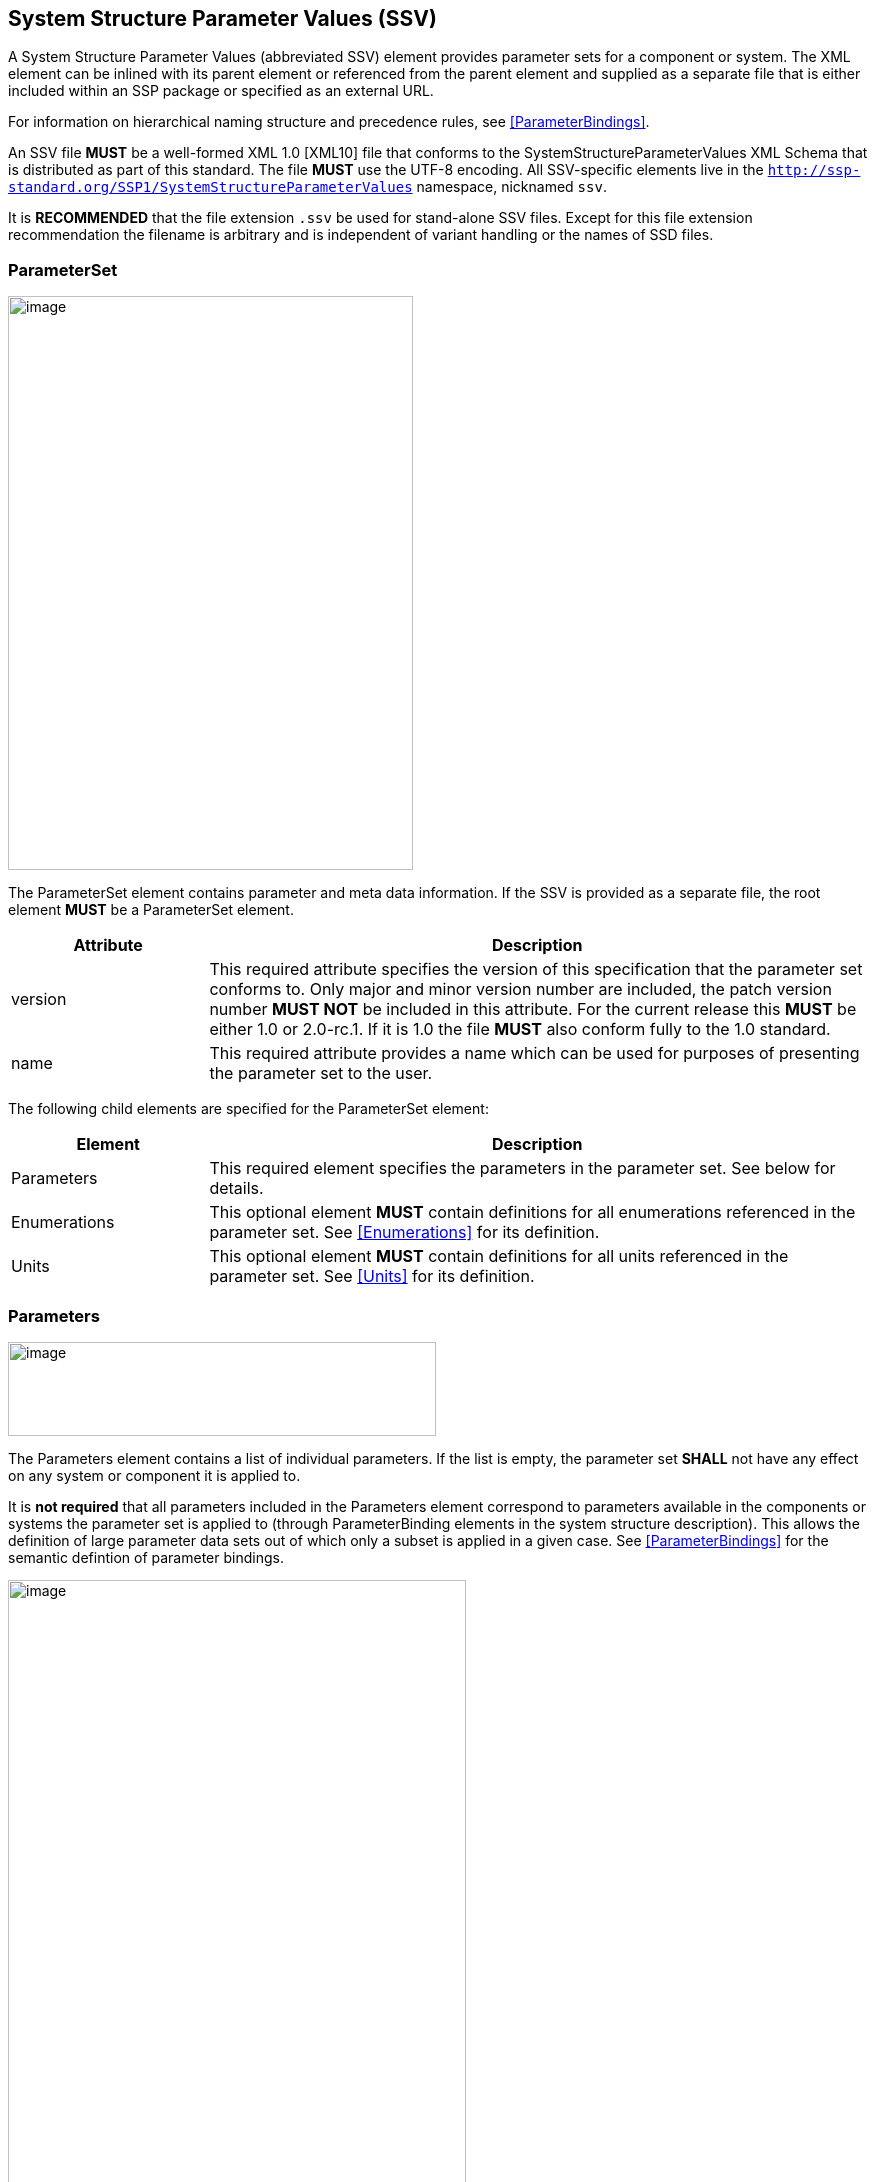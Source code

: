 == System Structure Parameter Values (SSV) [[SSV]]

A System Structure Parameter Values (abbreviated SSV) element provides parameter sets for a component or system.
The XML element can be inlined with its parent element or referenced from the parent element and supplied as a separate file that is either included within an SSP package or specified as an external URL.

For information on hierarchical naming structure and precedence rules, see <<ParameterBindings>>.

An SSV file *MUST* be a well-formed XML 1.0 [XML10] file that conforms to the SystemStructureParameterValues XML Schema that is distributed as part of this standard.
The file *MUST* use the UTF-8 encoding.
All SSV-specific elements live in the `http://ssp-standard.org/SSP1/SystemStructureParameterValues` namespace, nicknamed `ssv`.

It is *RECOMMENDED* that the file extension `.ssv` be used for stand-alone SSV files.
Except for this file extension recommendation the filename is arbitrary and is independent of variant handling or the names of SSD files.

=== ParameterSet

image:images/SystemStructureParameterValues_ParameterSet.png[image,width=405,height=574]

The ParameterSet element contains parameter and meta data information.
If the SSV is provided as a separate file, the root element *MUST* be a ParameterSet element.

[width="100%",cols="23%,77%",options="header",]
|===
|Attribute |Description
|version |This required attribute specifies the version of this specification that the parameter set conforms to.
Only major and minor version number are included, the patch version number *MUST NOT* be included in this attribute.
For the current release this *MUST* be either 1.0 or 2.0-rc.1.
If it is 1.0 the file *MUST* also conform fully to the 1.0 standard.
|name |This required attribute provides a name which can be used for purposes of presenting the parameter set to the user.
|===

The following child elements are specified for the ParameterSet element:

[width="100%",cols="23%,77%",options="header",]
|===
|Element |Description
|Parameters |This required element specifies the parameters in the parameter set.
See below for details.
|Enumerations |This optional element *MUST* contain definitions for all enumerations referenced in the parameter set.
See <<Enumerations>> for its definition.
|Units |This optional element *MUST* contain definitions for all units referenced in the parameter set.
See <<Units>> for its definition.
|===

=== Parameters

image:images/image48.png[image,width=428,height=94]

The Parameters element contains a list of individual parameters.
If the list is empty, the parameter set *SHALL* not have any effect on any system or component it is applied to.

It is *not required* that all parameters included in the Parameters element correspond to parameters available in the components or systems the parameter set is applied to (through ParameterBinding elements in the system structure description).
This allows the definition of large parameter data sets out of which only a subset is applied in a given case.
See <<ParameterBindings>> for the semantic defintion of parameter bindings.

image:images/image49.png[image,width=458,height=891]

The following XML attributes are specified for the Parameter element:

[width="100%",cols="23%,77%",options="header",]
|===
|Attribute |Description
|name |This required attribute specifies the name of the parameter in the parameter set.
The name *MUST* be unique within the parameter set.
|===

The following XML child elements are specified for the Parameter element:

[width="100%",cols="31%,69%",options="header",]
|===
|Element |Description
|Real / Float64 / Float32 / +
Integer / Int8 / UInt8 / Int16 / UInt16 / +
Int32 / UInt32 / Int64 / UInt64 / +
Boolean / String / Enumeration / Binary |Exactly one of these elements *MUST* be present to specify the type of the parameter.
See below for details on each type.
|Dimension |One or more of these optional elements specify the parameter array dimensions, making the parameter an array parameter.
See <<ssc_dimensions>> for details.
|===

The dimensionality of the parameter is given by the presence of one or more Dimension elements.

==== Real

image:images/image50.png[image,width=231,height=149]

This type specifies a parameter that represents an IEEE754 double precision floating point number, or an array of such values.

[width="100%",cols="23%,77%",options="header",]
|===
|Attribute |Description
|value |This required attribute specifies the value of the parameter.
|unit |This optional attribute gives the name of the unit of the parameter.
The name *MUST* match the name of a unit defined in the Units element in the ParameterSet root element.
|===

For array parameters, values are specified as a space-separated list of values in row-major order, as specified in FMI.

==== Float64

image:images/image50.png[image,width=231,height=149]

This type specifies a parameter that represents an IEEE754 double precision floating point number, or an array of such values.

[width="100%",cols="23%,77%",options="header",]
|===
|Attribute |Description
|value |This required attribute specifies the value of the parameter.
|unit |This optional attribute gives the name of the unit of the parameter.
The name *MUST* match the name of a unit defined in the Units element in the ParameterSet root element.
|===

For array parameters, values are specified as a space-separated list of values in row-major order, as specified in FMI.

==== Float32

image:images/image50.png[image,width=231,height=149]

This type specifies a parameter that represents an IEEE754 single precision floating point number, or an array of such values.

[width="100%",cols="23%,77%",options="header",]
|===
|Attribute |Description
|value |This required attribute specifies the value of the parameter.
|unit |This optional attribute gives the name of the unit of the parameter.
The name *MUST* match the name of a unit defined in the Units element in the ParameterSet root element.
|===

For array parameters, values are specified as a space-separated list of values in row-major order, as specified in FMI.

==== Integer

image:images/image51.png[image,width=222,height=95]

This type specifies a parameter that represents a 32-bit signed integer, or an array of such values.

[width="100%",cols="23%,77%",options="header",]
|===
|Attribute |Description
|value |This required attribute specifies the value of the parameter.
|===

For array parameters, values are specified as a space-separated list of values in row-major order, as specified in FMI.

==== Int8

image:images/image51.png[image,width=222,height=95]

This type specifies a parameter that represents a 8-bit signed integer, or an array of such values.

[width="100%",cols="23%,77%",options="header",]
|===
|Attribute |Description
|value |This required attribute specifies the value of the parameter.
|===

For array parameters, values are specified as a space-separated list of values in row-major order, as specified in FMI.

==== UInt8

image:images/image51.png[image,width=222,height=95]

This type specifies a parameter that represents a 8-bit unsigned integer, or an array of such values.

[width="100%",cols="23%,77%",options="header",]
|===
|Attribute |Description
|value |This required attribute specifies the value of the parameter.
|===

For array parameters, values are specified as a space-separated list of values in row-major order, as specified in FMI.

==== Int16

image:images/image51.png[image,width=222,height=95]

This type specifies a parameter that represents a 16-bit signed integer, or an array of such values.

[width="100%",cols="23%,77%",options="header",]
|===
|Attribute |Description
|value |This required attribute specifies the value of the parameter.
|===

For array parameters, values are specified as a space-separated list of values in row-major order, as specified in FMI.

==== UInt16

image:images/image51.png[image,width=222,height=95]

This type specifies a parameter that represents a 16-bit unsigned integer, or an array of such values.

[width="100%",cols="23%,77%",options="header",]
|===
|Attribute |Description
|value |This required attribute specifies the value of the parameter.
|===

For array parameters, values are specified as a space-separated list of values in row-major order, as specified in FMI.

==== Int32

image:images/image51.png[image,width=222,height=95]

This type specifies a parameter that represents a 32-bit signed integer, or an array of such values.

[width="100%",cols="23%,77%",options="header",]
|===
|Attribute |Description
|value |This required attribute specifies the value of the parameter.
|===

For array parameters, values are specified as a space-separated list of values in row-major order, as specified in FMI.

==== UInt32

image:images/image51.png[image,width=222,height=95]

This type specifies a parameter that represents a 32-bit unsigned integer, or an array of such values.

[width="100%",cols="23%,77%",options="header",]
|===
|Attribute |Description
|value |This required attribute specifies the value of the parameter.
|===

For array parameters, values are specified as a space-separated list of values in row-major order, as specified in FMI.

==== Int64

image:images/image51.png[image,width=222,height=95]

This type specifies a parameter that represents a 64-bit signed integer, or an array of such values.

[width="100%",cols="23%,77%",options="header",]
|===
|Attribute |Description
|value |This required attribute specifies the value of the parameter.
|===

For array parameters, values are specified as a space-separated list of values in row-major order, as specified in FMI.

==== UInt64

image:images/image51.png[image,width=222,height=95]

This type specifies a parameter that represents a 64-bit unsigned integer, or an array of such values.

[width="100%",cols="23%,77%",options="header",]
|===
|Attribute |Description
|value |This required attribute specifies the value of the parameter.
|===

For array parameters, values are specified as a space-separated list of values in row-major order, as specified in FMI.

==== Boolean

image:images/image52.png[image,width=255,height=95]

This type specifies a parameter that represents a Boolean value, or an array of such values.

[width="100%",cols="23%,77%",options="header",]
|===
|Attribute |Description
|value |This required attribute specifies the value of the parameter.
|===

For array parameters, values are specified as a space-separated list of values in row-major order, as specified in FMI.

==== String

image:images/image53.png[image,width=426,height=201]

This type specifies a parameter that represents a zero-terminated UTF-8 encoded string, or an array of such values.

[width="100%",cols="23%,77%",options="header",]
|===
|Attribute |Description
|value |This required attribute specifies the value of the parameter.
|===

The value of the parameter can alternatively be specified using one or more Value child elements:

[width="100%",cols="31%,69%",options="header",]
|===
|Element |Description
|Value |One or more of these optional elements provide individual parameter values, as an alternative to the singular value attribute on the String element.
|===

It is an error if both value attribute and Value child elements are present.

For scalar parameters, or array parameters with a single element, either way of specifying the singular value can be used.

For array parameters with more than one element, values *MUST* be specified as child elements, with each element providing one element value in row-major order, as specified in FMI.

==== Enumeration

image:images/image54.png[image,width=458,height=255]

This type specifies a parameter that represents an enumeration value, or an array of such values, as specified by an enumeration definition.

[width="100%",cols="23%,77%",options="header",]
|===
|Attribute |Description
|value |This required attribute specifies the value of the parameter as the enumeration item name.
Note that the actual numeric value this value is mapped to at run time will depend on the item mapping of the enumeration type of the variables being parameterized.
|name a|
This optional attribute specifies the name of the enumeration type that the parameter references.
If it is supplied, the name *MUST* match the name of an enumeration type defined in the Enumerations element in the ParameterSet root element.

This attribute is optional; if it is not specified, then the list of valid enumeration items with their names and values is not specified, and the interpretation of the enumeration value is left solely to the variables that are being parameterized.

If the attribute is specified, implementations *MAY* use that information for user interface purposes, and/or for additional consistency checking.

{empty}[ _Note: the level of consistency checking is left optional by design, since mandating consistency checking across files requires unified types across files coming potentially from different sources, which is not always realistically possible._ ]
|===

The value of the parameter can alternatively be specified using one or more Value child elements:

[width="100%",cols="31%,69%",options="header",]
|===
|Element |Description
|Value |One or more of these optional elements provide individual parameter values, as an alternative to the singular value attribute on the Enumeration element.
|===

It is an error if both value attribute and Value child elements are present.

For scalar parameters, or array parameters with a single element, either way of specifying the singular value can be used.

For array parameters with more than one element, values *MUST* be specified as child elements, with each element providing one element value in row-major order, as specified in FMI.

==== Binary

image:images/image55.png[image,width=451,height=274]

This type specifies a parameter that represents a length-terminated binary data type, or an array of such values.

[width="100%",cols="23%,77%",options="header",]
|===
|Attribute |Description
|value |This attribute gives the value of the parameter as a hex-encoded binary value.
|mime-type |This optional attribute specifies the MIME type of the underlying binary data, which defaults to the non-specific `application/octet-stream` type.
This information can be used by the implementation to detect mismatches between binary parameters, or to provide automatic conversions between different formats.
It should be noted that the implementation is *not required* to provide this service, i.e. it remains the responsibility of the operator to ensure only compatible binary connectors/parameters are connected.
|===

The value of the parameter can alternatively be specified using one or more Value child elements:

[width="100%",cols="31%,69%",options="header",]
|===
|Element |Description
|Value |One or more of these optional elements provide individual parameter values, as an alternative to the singular value attribute on the Binary element.
|===

It is an error if both value attribute and Value child elements are present.

For scalar parameters, or array parameters with a single element, either way of specifying the singular value can be used.

For array parameters with more than one element, values *MUST* be specified as child elements, with each element providing one element value in row-major order, as specified in FMI.
